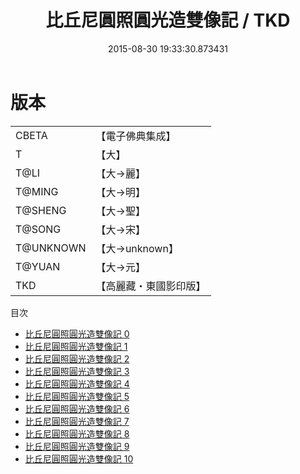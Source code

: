 #+TITLE: 比丘尼圓照圓光造雙像記 / TKD

#+DATE: 2015-08-30 19:33:30.873431
* 版本
 |     CBETA|【電子佛典集成】|
 |         T|【大】     |
 |      T@LI|【大→麗】   |
 |    T@MING|【大→明】   |
 |   T@SHENG|【大→聖】   |
 |    T@SONG|【大→宋】   |
 | T@UNKNOWN|【大→unknown】|
 |    T@YUAN|【大→元】   |
 |       TKD|【高麗藏・東國影印版】|
目次
 - [[file:KR6b0006_000.txt][比丘尼圓照圓光造雙像記 0]]
 - [[file:KR6b0006_001.txt][比丘尼圓照圓光造雙像記 1]]
 - [[file:KR6b0006_002.txt][比丘尼圓照圓光造雙像記 2]]
 - [[file:KR6b0006_003.txt][比丘尼圓照圓光造雙像記 3]]
 - [[file:KR6b0006_004.txt][比丘尼圓照圓光造雙像記 4]]
 - [[file:KR6b0006_005.txt][比丘尼圓照圓光造雙像記 5]]
 - [[file:KR6b0006_006.txt][比丘尼圓照圓光造雙像記 6]]
 - [[file:KR6b0006_007.txt][比丘尼圓照圓光造雙像記 7]]
 - [[file:KR6b0006_008.txt][比丘尼圓照圓光造雙像記 8]]
 - [[file:KR6b0006_009.txt][比丘尼圓照圓光造雙像記 9]]
 - [[file:KR6b0006_010.txt][比丘尼圓照圓光造雙像記 10]]
